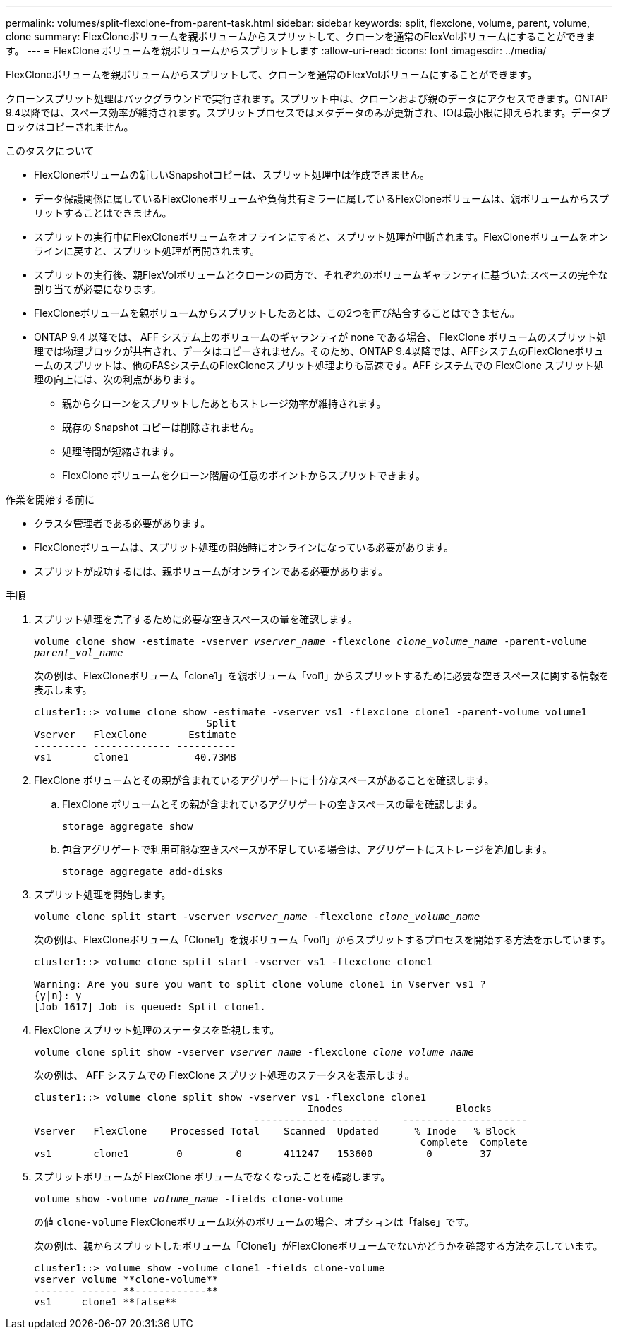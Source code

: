 ---
permalink: volumes/split-flexclone-from-parent-task.html 
sidebar: sidebar 
keywords: split, flexclone, volume, parent, volume, clone 
summary: FlexCloneボリュームを親ボリュームからスプリットして、クローンを通常のFlexVolボリュームにすることができます。 
---
= FlexClone ボリュームを親ボリュームからスプリットします
:allow-uri-read: 
:icons: font
:imagesdir: ../media/


[role="lead"]
FlexCloneボリュームを親ボリュームからスプリットして、クローンを通常のFlexVolボリュームにすることができます。

クローンスプリット処理はバックグラウンドで実行されます。スプリット中は、クローンおよび親のデータにアクセスできます。ONTAP 9.4以降では、スペース効率が維持されます。スプリットプロセスではメタデータのみが更新され、IOは最小限に抑えられます。データブロックはコピーされません。

.このタスクについて
* FlexCloneボリュームの新しいSnapshotコピーは、スプリット処理中は作成できません。
* データ保護関係に属しているFlexCloneボリュームや負荷共有ミラーに属しているFlexCloneボリュームは、親ボリュームからスプリットすることはできません。
* スプリットの実行中にFlexCloneボリュームをオフラインにすると、スプリット処理が中断されます。FlexCloneボリュームをオンラインに戻すと、スプリット処理が再開されます。
* スプリットの実行後、親FlexVolボリュームとクローンの両方で、それぞれのボリュームギャランティに基づいたスペースの完全な割り当てが必要になります。
* FlexCloneボリュームを親ボリュームからスプリットしたあとは、この2つを再び結合することはできません。
* ONTAP 9.4 以降では、 AFF システム上のボリュームのギャランティが none である場合、 FlexClone ボリュームのスプリット処理では物理ブロックが共有され、データはコピーされません。そのため、ONTAP 9.4以降では、AFFシステムのFlexCloneボリュームのスプリットは、他のFASシステムのFlexCloneスプリット処理よりも高速です。AFF システムでの FlexClone スプリット処理の向上には、次の利点があります。
+
** 親からクローンをスプリットしたあともストレージ効率が維持されます。
** 既存の Snapshot コピーは削除されません。
** 処理時間が短縮されます。
** FlexClone ボリュームをクローン階層の任意のポイントからスプリットできます。




.作業を開始する前に
* クラスタ管理者である必要があります。
* FlexCloneボリュームは、スプリット処理の開始時にオンラインになっている必要があります。
* スプリットが成功するには、親ボリュームがオンラインである必要があります。


.手順
. スプリット処理を完了するために必要な空きスペースの量を確認します。
+
`volume clone show -estimate -vserver _vserver_name_ -flexclone _clone_volume_name_ -parent-volume _parent_vol_name_`

+
次の例は、FlexCloneボリューム「clone1」を親ボリューム「vol1」からスプリットするために必要な空きスペースに関する情報を表示します。

+
[listing]
----
cluster1::> volume clone show -estimate -vserver vs1 -flexclone clone1 -parent-volume volume1
                             Split
Vserver   FlexClone       Estimate
--------- ------------- ----------
vs1       clone1           40.73MB
----
. FlexClone ボリュームとその親が含まれているアグリゲートに十分なスペースがあることを確認します。
+
.. FlexClone ボリュームとその親が含まれているアグリゲートの空きスペースの量を確認します。
+
`storage aggregate show`

.. 包含アグリゲートで利用可能な空きスペースが不足している場合は、アグリゲートにストレージを追加します。
+
`storage aggregate add-disks`



. スプリット処理を開始します。
+
`volume clone split start -vserver _vserver_name_ -flexclone _clone_volume_name_`

+
次の例は、FlexCloneボリューム「Clone1」を親ボリューム「vol1」からスプリットするプロセスを開始する方法を示しています。

+
[listing]
----
cluster1::> volume clone split start -vserver vs1 -flexclone clone1

Warning: Are you sure you want to split clone volume clone1 in Vserver vs1 ?
{y|n}: y
[Job 1617] Job is queued: Split clone1.
----
. FlexClone スプリット処理のステータスを監視します。
+
`volume clone split show -vserver _vserver_name_ -flexclone _clone_volume_name_`

+
次の例は、 AFF システムでの FlexClone スプリット処理のステータスを表示します。

+
[listing]
----
cluster1::> volume clone split show -vserver vs1 -flexclone clone1
                                              Inodes                   Blocks
                                     ---------------------    ---------------------
Vserver   FlexClone    Processed Total    Scanned  Updated      % Inode   % Block
                                                                 Complete  Complete
vs1       clone1        0         0       411247   153600         0        37
----
. スプリットボリュームが FlexClone ボリュームでなくなったことを確認します。
+
`volume show -volume _volume_name_ -fields clone-volume`

+
の値 `clone-volume` FlexCloneボリューム以外のボリュームの場合、オプションは「false」です。

+
次の例は、親からスプリットしたボリューム「Clone1」がFlexCloneボリュームでないかどうかを確認する方法を示しています。

+
[listing]
----
cluster1::> volume show -volume clone1 -fields clone-volume
vserver volume **clone-volume**
------- ------ **------------**
vs1     clone1 **false**
----


